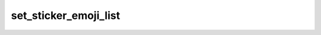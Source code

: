 .. _banana-api-tg-methods-set_sticker_emoji_list:

set_sticker_emoji_list
======================

.. cpp:namespace:: banana::api
.. cpp:function:: template <class Agent> \
                  api_result<boolean_t, Agent&&> set_sticker_emoji_list(Agent&& agent, set_sticker_emoji_list_args_t args)
.. cpp:function:: template <class Agent, class F> \
                  void set_sticker_emoji_list(Agent&& agent, set_sticker_emoji_list_args_t args, F&& callback)

   ``agent`` is any object satisfying :ref:`agent concept <banana-api-banana-agents>`.

   ``callback`` is any callable object accepting ``expected<boolean_t>``.

   Use this method to change the list of emoji assigned to a regular or custom emoji sticker. The sticker must belong to a sticker set created by the bot. Returns True on success.

.. cpp:struct:: set_sticker_emoji_list_args_t

   Arguments that should be passed to :cpp:func:`set_sticker_emoji_list`.


   .. cpp:member:: string_t sticker

   File identifier of the sticker

   .. cpp:member:: array_t<string_t> emoji_list

   A JSON-serialized list of 1-20 emoji associated with the sticker
